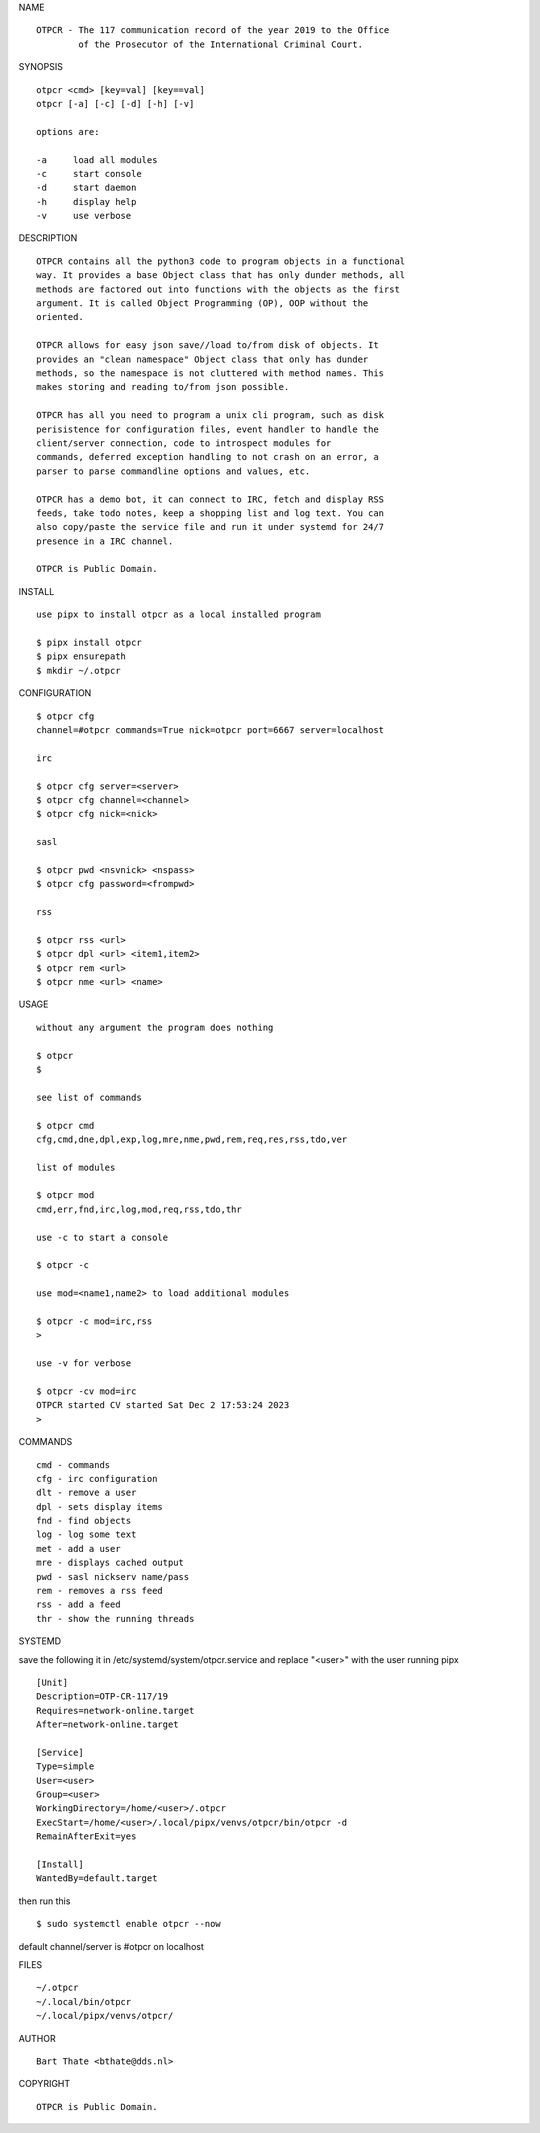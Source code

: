 NAME

::

    OTPCR - The 117 communication record of the year 2019 to the Office
            of the Prosecutor of the International Criminal Court.


SYNOPSIS

::

    otpcr <cmd> [key=val] [key==val]
    otpcr [-a] [-c] [-d] [-h] [-v]

    options are:

    -a     load all modules
    -c     start console
    -d     start daemon
    -h     display help
    -v     use verbose


DESCRIPTION

::

    OTPCR contains all the python3 code to program objects in a functional
    way. It provides a base Object class that has only dunder methods, all
    methods are factored out into functions with the objects as the first
    argument. It is called Object Programming (OP), OOP without the
    oriented.

    OTPCR allows for easy json save//load to/from disk of objects. It
    provides an "clean namespace" Object class that only has dunder
    methods, so the namespace is not cluttered with method names. This
    makes storing and reading to/from json possible.

    OTPCR has all you need to program a unix cli program, such as disk
    perisistence for configuration files, event handler to handle the
    client/server connection, code to introspect modules for
    commands, deferred exception handling to not crash on an error, a
    parser to parse commandline options and values, etc.

    OTPCR has a demo bot, it can connect to IRC, fetch and display RSS
    feeds, take todo notes, keep a shopping list and log text. You can
    also copy/paste the service file and run it under systemd for 24/7
    presence in a IRC channel.

    OTPCR is Public Domain.


INSTALL

::

    use pipx to install otpcr as a local installed program

    $ pipx install otpcr
    $ pipx ensurepath
    $ mkdir ~/.otpcr


CONFIGURATION

::

    $ otpcr cfg 
    channel=#otpcr commands=True nick=otpcr port=6667 server=localhost

    irc

    $ otpcr cfg server=<server>
    $ otpcr cfg channel=<channel>
    $ otpcr cfg nick=<nick>

    sasl

    $ otpcr pwd <nsvnick> <nspass>
    $ otpcr cfg password=<frompwd>

    rss

    $ otpcr rss <url>
    $ otpcr dpl <url> <item1,item2>
    $ otpcr rem <url>
    $ otpcr nme <url> <name>


USAGE

::

    without any argument the program does nothing

    $ otpcr
    $

    see list of commands

    $ otpcr cmd
    cfg,cmd,dne,dpl,exp,log,mre,nme,pwd,rem,req,res,rss,tdo,ver

    list of modules

    $ otpcr mod
    cmd,err,fnd,irc,log,mod,req,rss,tdo,thr

    use -c to start a console

    $ otpcr -c

    use mod=<name1,name2> to load additional modules

    $ otpcr -c mod=irc,rss
    >

    use -v for verbose

    $ otpcr -cv mod=irc
    OTPCR started CV started Sat Dec 2 17:53:24 2023
    >


COMMANDS

::

    cmd - commands
    cfg - irc configuration
    dlt - remove a user
    dpl - sets display items
    fnd - find objects 
    log - log some text
    met - add a user
    mre - displays cached output
    pwd - sasl nickserv name/pass
    rem - removes a rss feed
    rss - add a feed
    thr - show the running threads


SYSTEMD


save the following it in /etc/systemd/system/otpcr.service and
replace "<user>" with the user running pipx

::

    [Unit]
    Description=OTP-CR-117/19
    Requires=network-online.target
    After=network-online.target

    [Service]
    Type=simple
    User=<user>
    Group=<user>
    WorkingDirectory=/home/<user>/.otpcr
    ExecStart=/home/<user>/.local/pipx/venvs/otpcr/bin/otpcr -d
    RemainAfterExit=yes

    [Install]
    WantedBy=default.target

then run this

::

    $ sudo systemctl enable otpcr --now


default channel/server is #otpcr on localhost

FILES

::

    ~/.otpcr
    ~/.local/bin/otpcr
    ~/.local/pipx/venvs/otpcr/

AUTHOR

::

    Bart Thate <bthate@dds.nl>

COPYRIGHT

::

    OTPCR is Public Domain.

